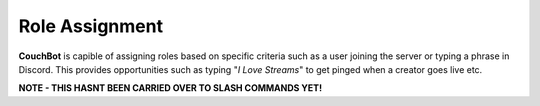 .. _rolemanagement:

================
Role Assignment
================

**CouchBot** is capible of assigning roles based on specific criteria such as a user joining the server or typing a phrase in Discord.
This provides opportunities such as typing "*I Love Streams*" to get pinged when a creator goes live etc.

**NOTE - THIS HASNT BEEN CARRIED OVER TO SLASH COMMANDS YET!**

.. .. caution:: If you are assigning roles, make sure the bot is above the role it is supposed to assign.

.. If you want Discord users to be assigned a role when they join your Discord server then the following commands will do this for you.

.. .. list-table:: Server Join Commands
..    :widths: 25 25 50
..    :header-rows: 1

..    * - Name
..      - Example
..      - Usage
..    * - role join 
..      - ``!cb role join @RoleName``
..      - Assigns a role when people join your server.
..    * - role join reset 
..      - ``!cb role join reset``
..      - Reset the server join role to nothing.

.. Reaction Roles are also available to use should you find that easier to implement on your server. Instead of typing a command, your users can react to an emoji attached to a message to be assigned / removed from a given role;

.. .. Note:: A *single* reaction message can contain up to **four** reaction roles. Want more than 4? You will need to provide multiple messages.

.. .. list-table:: Reaction Role Commands
..    :widths: 25 25 50
..    :header-rows: 1

..    * - Name
..      - Example
..      - Usage
..    * - rm 
..      - ``!cb rm @Streamer :thumbsup: Please react to get the Streamer role!``
..      - Adds/Removes a role when someone adds a reaction to the :thumbsup: emoji.
..    * - rm 
..      - ``!cb rm @Streamer :thumbsup: @Announcements :loudspeaker: Please react to get the desired role!``
..      - Adds/Removes a role when someone adds a reaction to the :thumbsup: and/or :loudspeaker: emoji.

.. The final role option available is tied to Twitch only and assigns the person who is live an additional role **only when they are live.**
.. Please see :ref:`Twitch Info <twitch>` for further information on this role.

